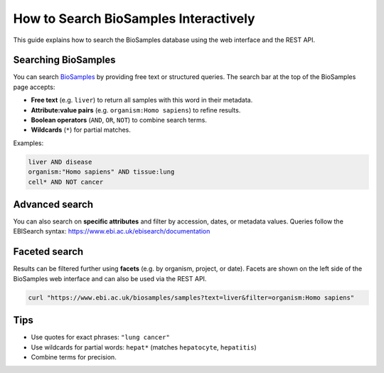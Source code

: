 How to Search BioSamples Interactively
======================================

This guide explains how to search the BioSamples database using the web interface and the REST API.

Searching BioSamples
--------------------

You can search `BioSamples <https://www.ebi.ac.uk/biosamples/samples>`_ by providing free text or structured queries. The search bar at the top of the BioSamples page accepts:

- **Free text** (e.g. ``liver``) to return all samples with this word in their metadata.
- **Attribute:value pairs** (e.g. ``organism:Homo sapiens``) to refine results.
- **Boolean operators** (``AND``, ``OR``, ``NOT``) to combine search terms.
- **Wildcards** (``*``) for partial matches.

Examples:

.. code-block:: text

   liver AND disease
   organism:"Homo sapiens" AND tissue:lung
   cell* AND NOT cancer


Advanced search
---------------

You can also search on **specific attributes** and filter by accession, dates, or metadata values.
Queries follow the EBISearch syntax: https://www.ebi.ac.uk/ebisearch/documentation


Faceted search
--------------

Results can be filtered further using **facets** (e.g. by organism, project, or date).
Facets are shown on the left side of the BioSamples web interface and can also be used via the REST API.

.. code-block:: bash

   curl "https://www.ebi.ac.uk/biosamples/samples?text=liver&filter=organism:Homo sapiens"

Tips
----

- Use quotes for exact phrases: ``"lung cancer"``
- Use wildcards for partial words: ``hepat*`` (matches ``hepatocyte``, ``hepatitis``)
- Combine terms for precision.

